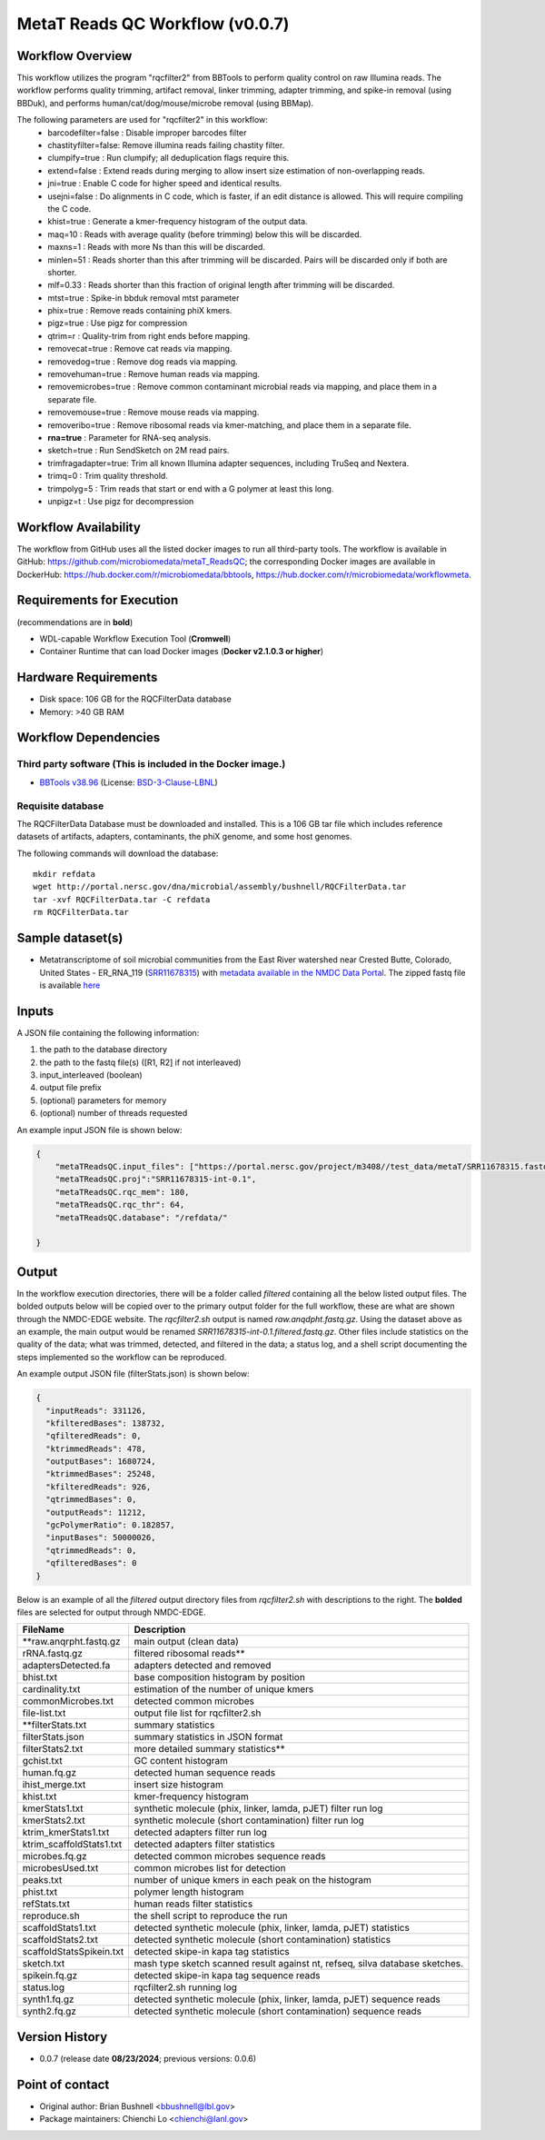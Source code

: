 MetaT Reads QC Workflow (v0.0.7)
=============================

.. image:: mt_rqc_workflow2024.png
   :align: center
   :scale: 50%


Workflow Overview
-----------------

This workflow utilizes the program "rqcfilter2" from BBTools to perform quality control on raw Illumina reads. The workflow performs quality trimming, artifact removal, linker trimming, adapter trimming, and spike-in removal (using BBDuk), and performs human/cat/dog/mouse/microbe removal (using BBMap).

The following parameters are used for "rqcfilter2" in this workflow:
    - barcodefilter=false :  Disable improper barcodes filter
    - chastityfilter=false:  Remove illumina reads failing chastity filter.
    - clumpify=true       :  Run clumpify; all deduplication flags require this.
    - extend=false        : Extend reads during merging to allow insert size estimation of non-overlapping reads.
    - jni=true             : Enable C code for higher speed and identical results.
    - usejni=false        : Do alignments in C code, which is faster, if an edit distance is allowed. This will require compiling the C code.
    - khist=true  :  Generate a kmer-frequency histogram of the output data.
    - maq=10       :  Reads with average quality (before trimming) below this will be discarded.
    - maxns=1     :  Reads with more Ns than this will be discarded.
    - minlen=51   :  Reads shorter than this after trimming will be discarded. Pairs will be discarded only if both are shorter.
    - mlf=0.33    :  Reads shorter than this fraction of original length after trimming will be discarded.
    - mtst=true    : Spike-in bbduk removal mtst parameter 
    - phix=true   :  Remove reads containing phiX kmers.
    - pigz=true    : Use pigz for compression
    - qtrim=r     :  Quality-trim from right ends before mapping.
    - removecat=true      :  Remove cat reads via mapping.
    - removedog=true      :  Remove dog reads via mapping.
    - removehuman=true    :  Remove human reads via mapping.
    - removemicrobes=true :  Remove common contaminant microbial reads via mapping, and place them in a separate file.
    - removemouse=true    :  Remove mouse reads via mapping.
    - removeribo=true      : Remove ribosomal reads via kmer-matching, and place them in a separate file.
    - **rna=true**         : Parameter for RNA-seq analysis. 
    - sketch=true          : Run SendSketch on 2M read pairs.
    - trimfragadapter=true:  Trim all known Illumina adapter sequences, including TruSeq and Nextera.
    - trimq=0     :  Trim quality threshold.
    - trimpolyg=5 :  Trim reads that start or end with a G polymer at least this long.
    - unpigz=t     : Use pigz for decompression

 
Workflow Availability
---------------------

The workflow from GitHub uses all the listed docker images to run all third-party tools.
The workflow is available in GitHub: https://github.com/microbiomedata/metaT_ReadsQC; the corresponding
Docker images are available in DockerHub: https://hub.docker.com/r/microbiomedata/bbtools, https://hub.docker.com/r/microbiomedata/workflowmeta.

Requirements for Execution 
--------------------------

(recommendations are in **bold**) 

- WDL-capable Workflow Execution Tool (**Cromwell**)
- Container Runtime that can load Docker images (**Docker v2.1.0.3 or higher**) 

Hardware Requirements
---------------------

- Disk space: 106 GB for the RQCFilterData database 
- Memory: >40 GB RAM


Workflow Dependencies
---------------------

Third party software (This is included in the Docker image.)  
~~~~~~~~~~~~~~~~~~~~~~~~~~~~~~~~~~~~~~~~~~~~~~~~~~~~~~~~~~~~

- `BBTools v38.96 <https://jgi.doe.gov/data-and-tools/bbtools/>`_ (License: `BSD-3-Clause-LBNL <https://bitbucket.org/berkeleylab/jgi-bbtools/src/master/license.txt>`_)


Requisite database
~~~~~~~~~~~~~~~~~~

The RQCFilterData Database must be downloaded and installed. This is a 106 GB tar file which includes reference datasets of artifacts, adapters, contaminants, the phiX genome, and some host genomes.  

The following commands will download the database:: 

    mkdir refdata
    wget http://portal.nersc.gov/dna/microbial/assembly/bushnell/RQCFilterData.tar
    tar -xvf RQCFilterData.tar -C refdata
    rm RQCFilterData.tar	

Sample dataset(s)
-----------------

- Metatranscriptome of soil microbial communities from the East River watershed near Crested Butte, Colorado, United States - ER_RNA_119 (`SRR11678315 <https://www.ncbi.nlm.nih.gov/sra/SRX8239222>`_) with `metadata available in the NMDC Data Portal <https://data.microbiomedata.org/details/study/nmdc:sty-11-dcqce727>`_. The zipped fastq file is available `here <https://portal.nersc.gov/project/m3408//test_data/metaT/SRR11678315.fastq.gz>`_



Inputs
------

A JSON file containing the following information: 

1.	the path to the database directory
2.	the path to the fastq file(s) ([R1, R2] if not interleaved) 
3.  input_interleaved (boolean)
4.  output file prefix
5.	(optional) parameters for memory 
6.	(optional) number of threads requested


An example input JSON file is shown below:

.. code-block:: JSON

    {
        "metaTReadsQC.input_files": ["https://portal.nersc.gov/project/m3408//test_data/metaT/SRR11678315.fastq.gz"],
        "metaTReadsQC.proj":"SRR11678315-int-0.1",
        "metaTReadsQC.rqc_mem": 180,
        "metaTReadsQC.rqc_thr": 64,
        "metaTReadsQC.database": "/refdata/"

    }


Output
------

In the workflow execution directories, there will be a folder called `filtered` containing all the below listed output files. The bolded outputs below will be copied over to the primary output folder for the full workflow, these are what are shown through the NMDC-EDGE website. The `rqcfilter2.sh` output is named `raw.anqdpht.fastq.gz`. Using the dataset above as an example, the main output would be renamed `SRR11678315-int-0.1.filtered.fastq.gz`. Other files include statistics on the quality of the data; what was trimmed, detected, and filtered in the data; a status log, and a shell script documenting the steps implemented so the workflow can be reproduced.

An example output JSON file (filterStats.json) is shown below:
   
.. code-block:: JSON 
    
    {
      "inputReads": 331126,
      "kfilteredBases": 138732,
      "qfilteredReads": 0,
      "ktrimmedReads": 478,
      "outputBases": 1680724,
      "ktrimmedBases": 25248,
      "kfilteredReads": 926,
      "qtrimmedBases": 0,
      "outputReads": 11212,
      "gcPolymerRatio": 0.182857,
      "inputBases": 50000026,
      "qtrimmedReads": 0,
      "qfilteredBases": 0
    }


Below is an example of all the `filtered` output directory files from `rqcfilter2.sh` with descriptions to the right. The **bolded** files are selected for output through NMDC-EDGE. 

==================================== ============================================================================
FileName                              Description
==================================== ============================================================================
**raw.anqrpht.fastq.gz                main output (clean data)     
rRNA.fastq.gz                         filtered ribosomal reads**
adaptersDetected.fa                   adapters detected and removed        
bhist.txt                             base composition histogram by position 
cardinality.txt                       estimation of the number of unique kmers 
commonMicrobes.txt                    detected common microbes 
file-list.txt                         output file list for rqcfilter2.sh 
**filterStats.txt                     summary statistics
filterStats.json                      summary statistics in JSON format 
filterStats2.txt                      more detailed summary statistics**
gchist.txt                            GC content histogram 
human.fq.gz                           detected human sequence reads 
ihist_merge.txt                       insert size histogram 
khist.txt                             kmer-frequency histogram 
kmerStats1.txt                        synthetic molecule (phix, linker, lamda, pJET) filter run log  
kmerStats2.txt                        synthetic molecule (short contamination) filter run log 
ktrim_kmerStats1.txt                  detected adapters filter run log 
ktrim_scaffoldStats1.txt              detected adapters filter statistics 
microbes.fq.gz                        detected common microbes sequence reads 
microbesUsed.txt                      common microbes list for detection 
peaks.txt                             number of unique kmers in each peak on the histogram 
phist.txt                             polymer length histogram 
refStats.txt                          human reads filter statistics 
reproduce.sh                          the shell script to reproduce the run
scaffoldStats1.txt                    detected synthetic molecule (phix, linker, lamda, pJET) statistics 
scaffoldStats2.txt                    detected synthetic molecule (short contamination) statistics 
scaffoldStatsSpikein.txt              detected skipe-in kapa tag statistics 
sketch.txt                            mash type sketch scanned result against nt, refseq, silva database sketches.  
spikein.fq.gz                         detected skipe-in kapa tag sequence reads 
status.log                            rqcfilter2.sh running log 
synth1.fq.gz                          detected synthetic molecule (phix, linker, lamda, pJET) sequence reads 
synth2.fq.gz                          detected synthetic molecule (short contamination) sequence reads 
==================================== ============================================================================


Version History
---------------

- 0.0.7 (release date **08/23/2024**; previous versions: 0.0.6)


Point of contact
----------------

- Original author: Brian Bushnell <bbushnell@lbl.gov>

- Package maintainers: Chienchi Lo <chienchi@lanl.gov>
